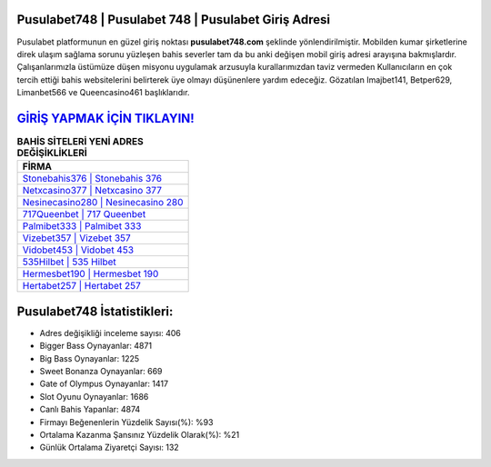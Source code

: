 ﻿Pusulabet748 | Pusulabet 748 | Pusulabet Giriş Adresi
===================================

.. image:: images/pusulabet-giris.jpg
   :width: 600
   
Pusulabet platformunun en güzel giriş noktası **pusulabet748.com** şeklinde yönlendirilmiştir. Mobilden kumar şirketlerine direk ulaşım sağlama sorunu yüzleşen bahis severler tam da bu anki değişen mobil giriş adresi arayışına bakmışlardır. Çalışanlarımızla üstümüze düşen misyonu uygulamak arzusuyla kurallarımızdan taviz vermeden Kullanıcıların en çok tercih ettiği bahis websitelerini belirterek üye olmayı düşünenlere yardım edeceğiz. Gözatılan Imajbet141, Betper629, Limanbet566 ve Queencasino461 başlıklarıdır.

`GİRİŞ YAPMAK İÇİN TIKLAYIN! <https://cutt.ly/QwVVg2Vk>`_
==============

.. list-table:: **BAHİS SİTELERİ YENİ ADRES DEĞİŞİKLİKLERİ**
   :widths: 100
   :header-rows: 1

   * - FİRMA
   * - `Stonebahis376 | Stonebahis 376 <stonebahis376-stonebahis-376-stonebahis-giris-adresi.html>`_
   * - `Netxcasino377 | Netxcasino 377 <netxcasino377-netxcasino-377-netxcasino-giris-adresi.html>`_
   * - `Nesinecasino280 | Nesinecasino 280 <nesinecasino280-nesinecasino-280-nesinecasino-giris-adresi.html>`_	 
   * - `717Queenbet | 717 Queenbet <717queenbet-717-queenbet-queenbet-giris-adresi.html>`_	 
   * - `Palmibet333 | Palmibet 333 <palmibet333-palmibet-333-palmibet-giris-adresi.html>`_ 
   * - `Vizebet357 | Vizebet 357 <vizebet357-vizebet-357-vizebet-giris-adresi.html>`_
   * - `Vidobet453 | Vidobet 453 <vidobet453-vidobet-453-vidobet-giris-adresi.html>`_	 
   * - `535Hilbet | 535 Hilbet <535hilbet-535-hilbet-hilbet-giris-adresi.html>`_
   * - `Hermesbet190 | Hermesbet 190 <hermesbet190-hermesbet-190-hermesbet-giris-adresi.html>`_
   * - `Hertabet257 | Hertabet 257 <hertabet257-hertabet-257-hertabet-giris-adresi.html>`_
	 
Pusulabet748 İstatistikleri:
===================================	 
* Adres değişikliği inceleme sayısı: 406
* Bigger Bass Oynayanlar: 4871
* Big Bass Oynayanlar: 1225
* Sweet Bonanza Oynayanlar: 669
* Gate of Olympus Oynayanlar: 1417
* Slot Oyunu Oynayanlar: 1686
* Canlı Bahis Yapanlar: 4874
* Firmayı Beğenenlerin Yüzdelik Sayısı(%): %93
* Ortalama Kazanma Şansınız Yüzdelik Olarak(%): %21
* Günlük Ortalama Ziyaretçi Sayısı: 132
